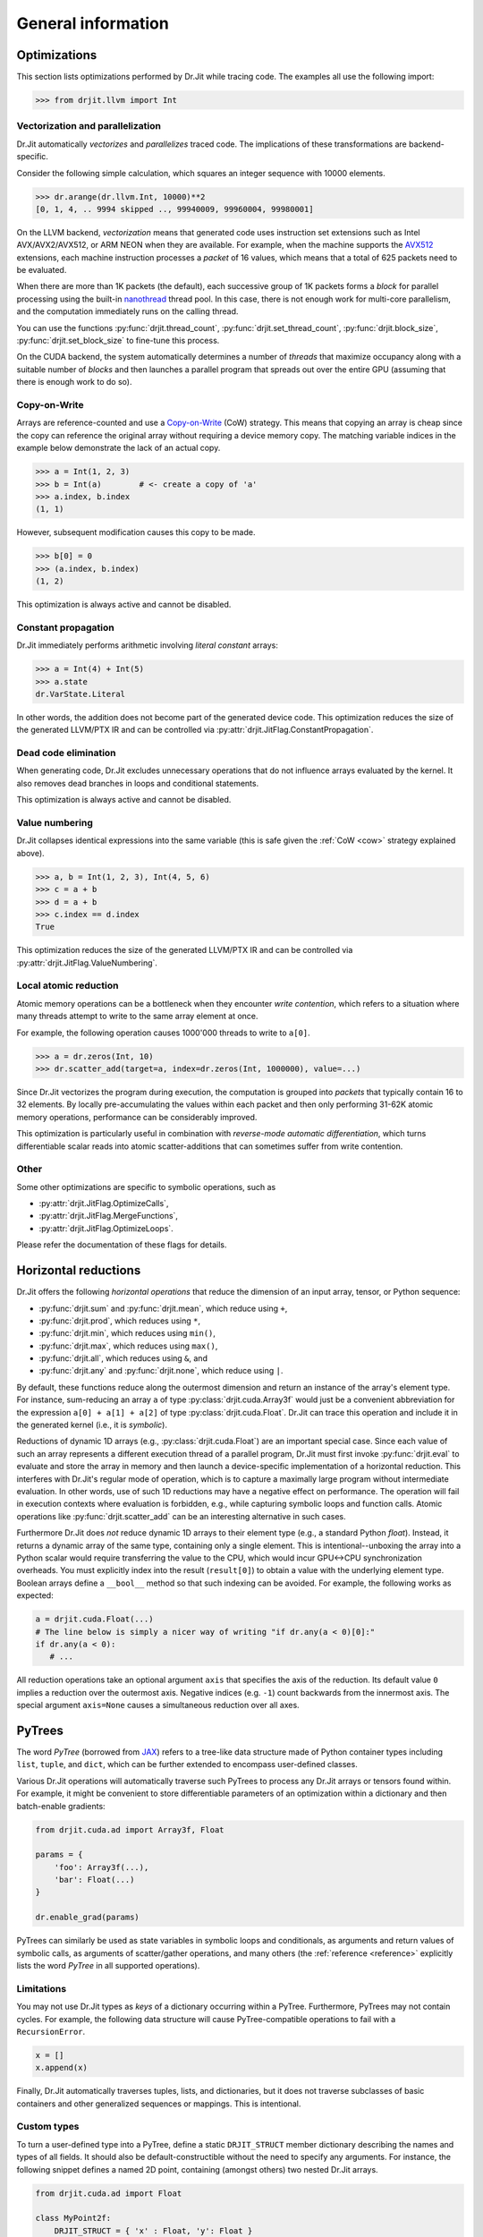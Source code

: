 .. py:module:: drjit

General information
===================

.. _optimizations:

Optimizations
-------------

This section lists optimizations performed by Dr.Jit while tracing code. The
examples all use the following import:

.. code-block:: pycon

   >>> from drjit.llvm import Int

Vectorization and parallelization
^^^^^^^^^^^^^^^^^^^^^^^^^^^^^^^^^

Dr.Jit automatically *vectorizes* and *parallelizes* traced code. The
implications of these transformations are backend-specific.

Consider the following simple calculation, which squares an integer
sequence with 10000 elements.

.. code-block:: pycon

   >>> dr.arange(dr.llvm.Int, 10000)**2
   [0, 1, 4, .. 9994 skipped .., 99940009, 99960004, 99980001]

On the LLVM backend, *vectorization* means that generated code uses instruction
set extensions such as Intel AVX/AVX2/AVX512, or ARM NEON when they are
available. For example, when the machine supports the `AVX512
<https://en.wikipedia.org/wiki/AVX-512>`__ extensions, each machine
instruction processes a *packet* of 16 values, which means that a total of 625
packets need to be evaluated.

When there are more than 1K packets (the default), each successive group of 1K
packets forms a *block* for parallel processing using the built-in `nanothread
<https://github.com/mitsuba-renderer/nanothread>`__ thread pool. In this case,
there is not enough work for multi-core parallelism, and the computation
immediately runs on the calling thread.

You can use the functions :py:func:`drjit.thread_count`,
:py:func:`drjit.set_thread_count`, :py:func:`drjit.block_size`,
:py:func:`drjit.set_block_size` to fine-tune this process.

On the CUDA backend, the system automatically determines a number of *threads*
that maximize occupancy along with a suitable number of *blocks* and then
launches a parallel program that spreads out over the entire GPU (assuming that
there is enough work to do so).

.. _cow:

Copy-on-Write 
^^^^^^^^^^^^^

Arrays are reference-counted and use a `Copy-on-Write
<https://en.wikipedia.org/wiki/Copy-on-write>`__ (CoW) strategy. This means
that copying an array is cheap since the copy can reference the original array
without requiring a device memory copy. The matching variable indices in the
example below demonstrate the lack of an actual copy.

.. code-block:: pycon

   >>> a = Int(1, 2, 3)
   >>> b = Int(a)        # <- create a copy of 'a'
   >>> a.index, b.index
   (1, 1)

However, subsequent modification causes this copy to be made.

.. code-block:: pycon

   >>> b[0] = 0
   >>> (a.index, b.index)
   (1, 2)

This optimization is always active and cannot be disabled.

Constant propagation
^^^^^^^^^^^^^^^^^^^^

Dr.Jit immediately performs arithmetic involving *literal constant* arrays:

.. code-block:: pycon

   >>> a = Int(4) + Int(5)
   >>> a.state
   dr.VarState.Literal

In other words, the addition does not become part of the generated device code.
This optimization reduces the size of the generated LLVM/PTX IR and can be
controlled via :py:attr:`drjit.JitFlag.ConstantPropagation`.

Dead code elimination
^^^^^^^^^^^^^^^^^^^^^

When generating code, Dr.Jit excludes unnecessary operations that do not
influence arrays evaluated by the kernel. It also removes dead branches in
loops and conditional statements.

This optimization is always active and cannot be disabled.

Value numbering
^^^^^^^^^^^^^^^

Dr.Jit collapses identical expressions into the same variable (this is safe
given the :ref:`CoW <cow>` strategy explained above).

.. code-block:: pycon

   >>> a, b = Int(1, 2, 3), Int(4, 5, 6)
   >>> c = a + b
   >>> d = a + b
   >>> c.index == d.index
   True

This optimization reduces the size of the generated LLVM/PTX IR and can be
controlled via :py:attr:`drjit.JitFlag.ValueNumbering`.

Local atomic reduction
^^^^^^^^^^^^^^^^^^^^^^

Atomic memory operations can be a bottleneck when they encounter *write
contention*, which refers to a situation where many threads attempt to write to
the same array element at once.

For example, the following operation causes 1000'000 threads to write to
``a[0]``.

.. code-block:: pycon

   >>> a = dr.zeros(Int, 10)
   >>> dr.scatter_add(target=a, index=dr.zeros(Int, 1000000), value=...)

Since Dr.Jit vectorizes the program during execution, the computation is
grouped into *packets* that typically contain 16 to 32 elements. By locally
pre-accumulating the values within each packet and then only performing 31-62K
atomic memory operations, performance can be considerably improved.

This optimization is particularly useful in combination with *reverse-mode
automatic differentiation*, which turns differentiable scalar reads into atomic
scatter-additions that can sometimes suffer from write contention.

Other
^^^^^

Some other optimizations are specific to symbolic operations, such as

- :py:attr:`drjit.JitFlag.OptimizeCalls`,
- :py:attr:`drjit.JitFlag.MergeFunctions`,
- :py:attr:`drjit.JitFlag.OptimizeLoops`.

Please refer the documentation of these flags for details.

.. _horizontal-reductions:

Horizontal reductions
---------------------

Dr.Jit offers the following *horizontal operations* that reduce the dimension
of an input array, tensor, or Python sequence:

- :py:func:`drjit.sum` and :py:func:`drjit.mean`, which reduce using ``+``,
- :py:func:`drjit.prod`, which reduces using ``*``,
- :py:func:`drjit.min`, which reduces using ``min()``,
- :py:func:`drjit.max`, which reduces using ``max()``,
- :py:func:`drjit.all`, which reduces using ``&``, and
- :py:func:`drjit.any` and :py:func:`drjit.none`, which reduce using ``|``.

By default, these functions reduce along the outermost dimension and return an
instance of the array's element type. For instance, sum-reducing an array ``a`` of
type :py:class:`drjit.cuda.Array3f` would just be a convenient abbreviation for
the expression ``a[0] + a[1] + a[2]`` of type :py:class:`drjit.cuda.Float`.
Dr.Jit can trace this operation and include it in the generated kernel (i.e.,
it is *symbolic*).

Reductions of dynamic 1D arrays (e.g., :py:class:`drjit.cuda.Float`) are an
important special case. Since each value of such an array represents a
different execution thread of a parallel program, Dr.Jit must first invoke
:py:func:`drjit.eval` to evaluate and store the array in memory and then launch
a device-specific implementation of a horizontal reduction. This interferes with
Dr.Jit's regular mode of operation, which is to capture a maximally large
program without intermediate evaluation. In other words, use of such 1D
reductions may have a negative effect on performance. The operation will fail
in execution contexts where evaluation is forbidden, e.g., while capturing
symbolic loops and function calls. Atomic operations like
:py:func:`drjit.scatter_add` can be an interesting alternative in such cases.

Furthermore Dr.Jit does *not* reduce dynamic 1D arrays to their element type
(e.g., a standard Python `float`). Instead, it returns a dynamic array of the
same type, containing only a single element. This is intentional--unboxing the
array into a Python scalar would require transferring the value to the CPU,
which would incur GPU<->CPU synchronization overheads. You must explicitly
index into the result (``result[0]``) to obtain a value with the underlying
element type. Boolean arrays define a ``__bool__`` method so that such indexing
can be avoided. For example, the following works as expected:

.. code-block:: python

   a = drjit.cuda.Float(...)
   # The line below is simply a nicer way of writing "if dr.any(a < 0)[0]:"
   if dr.any(a < 0):
      # ...

All reduction operations take an optional argument ``axis`` that specifies the
axis of the reduction. Its default value ``0`` implies a reduction over the
outermost axis. Negative indices (e.g. ``-1``) count backwards from the
innermost axis. The special argument ``axis=None`` causes a simultaneous
reduction over all axes.

.. _pytrees:

PyTrees
-------

The word *PyTree* (borrowed from `JAX
<https://jax.readthedocs.io/en/latest/pytrees.html>`_) refers to a tree-like
data structure made of Python container types including ``list``, ``tuple``,
and ``dict``, which can be further extended to encompass user-defined classes.

Various Dr.Jit operations will automatically traverse such PyTrees to process
any Dr.Jit arrays or tensors found within. For example, it might be convenient
to store differentiable parameters of an optimization within a dictionary and
then batch-enable gradients:

.. code-block:: python

   from drjit.cuda.ad import Array3f, Float

   params = {
       'foo': Array3f(...),
       'bar': Float(...)
   }

   dr.enable_grad(params)

PyTrees can similarly be used as state variables in symbolic loops and
conditionals, as arguments and return values of symbolic calls, as arguments of
scatter/gather operations, and many others (the :ref:`reference <reference>`
explicitly lists the word *PyTree* in all supported operations).

Limitations
^^^^^^^^^^^

You may not use Dr.Jit types as *keys* of a dictionary occurring within a
PyTree. Furthermore, PyTrees may not contain cycles. For example, the following
data structure will cause PyTree-compatible operations to fail with a
``RecursionError``.

.. code-block:: python

   x = []
   x.append(x)

Finally, Dr.Jit automatically traverses tuples, lists, and dictionaries,
but it does not traverse subclasses of basic containers and other generalized
sequences or mappings. This is intentional.

.. _custom_types_py:

Custom types
^^^^^^^^^^^^

To turn a user-defined type into a PyTree, define a static ``DRJIT_STRUCT``
member dictionary describing the names and types of all fields. It should also
be default-constructible without the need to specify any arguments. For
instance, the following snippet defines a named 2D point, containing (amongst
others) two nested Dr.Jit arrays.

.. code-block:: python

   from drjit.cuda.ad import Float

   class MyPoint2f:
       DRJIT_STRUCT = { 'x' : Float, 'y': Float }

       def __init__(self, x: Float = None, y: Float = None):
           self.x = x
           self.y = y

   # Create a vector representing 100 2D points. Dr.Jit will
   # automatically populate the 'x' and 'y' members
   value = dr.zeros(MyPoint2f, 100)

Fields don't exclusively have to be containers or Dr.Jit types. For example, we
could have added an extra ``datetime`` entry to record when a set of points was
captured. Such fields will be ignored by traversal operations.


.. _transcendental-accuracy:

Accuracy of transcendental operations
-------------------------------------

Single precision
^^^^^^^^^^^^^^^^

.. note::

    The trigonometric functions *sin*, *cos*, and *tan* are optimized for low
    error on the domain :math:`|x| < 8192` and don't perform as well beyond
    this range.

.. list-table::
    :widths: 5 8 8 10 8 10
    :header-rows: 1
    :align: center

    * - Function
      - Tested domain
      - Abs. error (mean)
      - Abs. error (max)
      - Rel. error (mean)
      - Rel. error (max)
    * - :math:`\text{sin}()`
      - :math:`-8192 < x < 8192`
      - :math:`1.2 \cdot 10^{-8}`
      - :math:`1.2 \cdot 10^{-7}`
      - :math:`1.9 \cdot 10^{-8}\,(0.25\,\text{ulp})`
      - :math:`1.8 \cdot 10^{-6}\,(19\,\text{ulp})`
    * - :math:`\text{cos}()`
      - :math:`-8192 < x < 8192`
      - :math:`1.2 \cdot 10^{-8}`
      - :math:`1.2 \cdot 10^{-7}`
      - :math:`1.9 \cdot 10^{-8}\,(0.25\,\text{ulp})`
      - :math:`3.1 \cdot 10^{-6}\,(47\,\text{ulp})`
    * - :math:`\text{tan}()`
      - :math:`-8192 < x < 8192`
      - :math:`4.7 \cdot 10^{-6}`
      - :math:`8.1 \cdot 10^{-1}`
      - :math:`3.4 \cdot 10^{-8}\,(0.42\,\text{ulp})`
      - :math:`3.1 \cdot 10^{-6}\,(30\,\text{ulp})`
    * - :math:`\text{asin}()`
      - :math:`-1 < x < 1`
      - :math:`2.3 \cdot 10^{-8}`
      - :math:`1.2 \cdot 10^{-7}`
      - :math:`2.9 \cdot 10^{-8}\,(0.33\,\text{ulp})`
      - :math:`2.3 \cdot 10^{-7}\,(2\,\text{ulp})`
    * - :math:`\text{acos}()`
      - :math:`-1 < x < 1`
      - :math:`4.7 \cdot 10^{-8}`
      - :math:`2.4 \cdot 10^{-7}`
      - :math:`2.9 \cdot 10^{-8}\,(0.33\,\text{ulp})`
      - :math:`1.2 \cdot 10^{-7}\,(1\,\text{ulp})`
    * - :math:`\text{atan}()`
      - :math:`-1 < x < 1`
      - :math:`1.8 \cdot 10^{-7}`
      - :math:`6 \cdot 10^{-7}`
      - :math:`4.2 \cdot 10^{-7}\,(4.9\,\text{ulp})`
      - :math:`8.2 \cdot 10^{-7}\,(12\,\text{ulp})`
    * - :math:`\text{sinh}()`
      - :math:`-10 < x < 10`
      - :math:`2.6 \cdot 10^{-5}`
      - :math:`2 \cdot 10^{-3}`
      - :math:`2.8 \cdot 10^{-8}\,(0.34\,\text{ulp})`
      - :math:`2.7 \cdot 10^{-7}\,(3\,\text{ulp})`
    * - :math:`\text{cosh}()`
      - :math:`-10 < x < 10`
      - :math:`2.9 \cdot 10^{-5}`
      - :math:`2 \cdot 10^{-3}`
      - :math:`2.9 \cdot 10^{-8}\,(0.35\,\text{ulp})`
      - :math:`2.5 \cdot 10^{-7}\,(4\,\text{ulp})`
    * - :math:`\text{tanh}()`
      - :math:`-10 < x < 10`
      - :math:`4.8 \cdot 10^{-8}`
      - :math:`4.2 \cdot 10^{-7}`
      - :math:`5 \cdot 10^{-8}\,(0.76\,\text{ulp})`
      - :math:`5 \cdot 10^{-7}\,(7\,\text{ulp})`
    * - :math:`\text{asinh}()`
      - :math:`-30 < x < 30`
      - :math:`2.8 \cdot 10^{-8}`
      - :math:`4.8 \cdot 10^{-7}`
      - :math:`1 \cdot 10^{-8}\,(0.13\,\text{ulp})`
      - :math:`1.7 \cdot 10^{-7}\,(2\,\text{ulp})`
    * - :math:`\text{acosh}()`
      - :math:`1 < x < 10`
      - :math:`2.9 \cdot 10^{-8}`
      - :math:`2.4 \cdot 10^{-7}`
      - :math:`1.5 \cdot 10^{-8}\,(0.18\,\text{ulp})`
      - :math:`2.4 \cdot 10^{-7}\,(3\,\text{ulp})`
    * - :math:`\text{atanh}()`
      - :math:`-1 < x < 1`
      - :math:`9.9 \cdot 10^{-9}`
      - :math:`2.4 \cdot 10^{-7}`
      - :math:`1.5 \cdot 10^{-8}\,(0.18\,\text{ulp})`
      - :math:`1.2 \cdot 10^{-7}\,(1\,\text{ulp})`
    * - :math:`\text{exp}()`
      - :math:`-20 < x < 30`
      - :math:`0.72 \cdot 10^{4}`
      - :math:`0.1 \cdot 10^{7}`
      - :math:`2.4 \cdot 10^{-8}\,(0.27\,\text{ulp})`
      - :math:`1.2 \cdot 10^{-7}\,(1\,\text{ulp})`
    * - :math:`\text{log}()`
      - :math:`10^{-20} < x < 2\cdot 10^{30}`
      - :math:`9.6 \cdot 10^{-9}`
      - :math:`7.6 \cdot 10^{-6}`
      - :math:`1.4 \cdot 10^{-10}\,(0.0013\,\text{ulp})`
      - :math:`1.2 \cdot 10^{-7}\,(1\,\text{ulp})`
    * - :math:`\text{erf}()`
      - :math:`-1 < x < 1`
      - :math:`3.2 \cdot 10^{-8}`
      - :math:`1.8 \cdot 10^{-7}`
      - :math:`6.4 \cdot 10^{-8}\,(0.78\,\text{ulp})`
      - :math:`3.3 \cdot 10^{-7}\,(4\,\text{ulp})`
    * - :math:`\text{erfc}()`
      - :math:`-1 < x < 1`
      - :math:`3.4 \cdot 10^{-8}`
      - :math:`2.4 \cdot 10^{-7}`
      - :math:`6.4 \cdot 10^{-8}\,(0.79\,\text{ulp})`
      - :math:`1 \cdot 10^{-6}\,(11\,\text{ulp})`

Double precision
^^^^^^^^^^^^^^^^

.. list-table::
    :widths: 5 8 8 10 8 10
    :header-rows: 1
    :align: center

    * - Function
      - Tested domain
      - Abs. error (mean)
      - Abs. error (max)
      - Rel. error (mean)
      - Rel. error (max)
    * - :math:`\text{sin}()`
      - :math:`-8192 < x < 8192`
      - :math:`2.2 \cdot 10^{-17}`
      - :math:`2.2 \cdot 10^{-16}`
      - :math:`3.6 \cdot 10^{-17}\,(0.25\,\text{ulp})`
      - :math:`3.1 \cdot 10^{-16}\,(2\,\text{ulp})`
    * - :math:`\text{cos}()`
      - :math:`-8192 < x < 8192`
      - :math:`2.2 \cdot 10^{-17}`
      - :math:`2.2 \cdot 10^{-16}`
      - :math:`3.6 \cdot 10^{-17}\,(0.25\,\text{ulp})`
      - :math:`3 \cdot 10^{-16}\,(2\,\text{ulp})`
    * - :math:`\text{tan}()`
      - :math:`-8192 < x < 8192`
      - :math:`6.8 \cdot 10^{-16}`
      - :math:`1.2 \cdot 10^{-10}`
      - :math:`5.4 \cdot 10^{-17}\,(0.35\,\text{ulp})`
      - :math:`4.1 \cdot 10^{-16}\,(3\,\text{ulp})`
    * - :math:`\text{cot}()`
      - :math:`-8192 < x < 8192`
      - :math:`4.9 \cdot 10^{-16}`
      - :math:`1.2 \cdot 10^{-10}`
      - :math:`5.5 \cdot 10^{-17}\,(0.36\,\text{ulp})`
      - :math:`4.4 \cdot 10^{-16}\,(3\,\text{ulp})`
    * - :math:`\text{asin}()`
      - :math:`-1 < x < 1`
      - :math:`1.3 \cdot 10^{-17}`
      - :math:`2.2 \cdot 10^{-16}`
      - :math:`1.5 \cdot 10^{-17}\,(0.098\,\text{ulp})`
      - :math:`2.2 \cdot 10^{-16}\,(1\,\text{ulp})`
    * - :math:`\text{acos}()`
      - :math:`-1 < x < 1`
      - :math:`5.4 \cdot 10^{-17}`
      - :math:`4.4 \cdot 10^{-16}`
      - :math:`3.5 \cdot 10^{-17}\,(0.23\,\text{ulp})`
      - :math:`2.2 \cdot 10^{-16}\,(1\,\text{ulp})`
    * - :math:`\text{atan}()`
      - :math:`-1 < x < 1`
      - :math:`4.3 \cdot 10^{-17}`
      - :math:`3.3 \cdot 10^{-16}`
      - :math:`1 \cdot 10^{-16}\,(0.65\,\text{ulp})`
      - :math:`7.1 \cdot 10^{-16}\,(5\,\text{ulp})`
    * - :math:`\text{sinh}()`
      - :math:`-10 < x < 10`
      - :math:`3.1 \cdot 10^{-14}`
      - :math:`1.8 \cdot 10^{-12}`
      - :math:`3.3 \cdot 10^{-17}\,(0.22\,\text{ulp})`
      - :math:`4.3 \cdot 10^{-16}\,(2\,\text{ulp})`
    * - :math:`\text{cosh}()`
      - :math:`-10 < x < 10`
      - :math:`2.2 \cdot 10^{-14}`
      - :math:`1.8 \cdot 10^{-12}`
      - :math:`2 \cdot 10^{-17}\,(0.13\,\text{ulp})`
      - :math:`2.9 \cdot 10^{-16}\,(2\,\text{ulp})`
    * - :math:`\text{tanh}()`
      - :math:`-10 < x < 10`
      - :math:`5.6 \cdot 10^{-17}`
      - :math:`3.3 \cdot 10^{-16}`
      - :math:`6.1 \cdot 10^{-17}\,(0.52\,\text{ulp})`
      - :math:`5.5 \cdot 10^{-16}\,(3\,\text{ulp})`
    * - :math:`\text{asinh}()`
      - :math:`-30 < x < 30`
      - :math:`5.1 \cdot 10^{-17}`
      - :math:`8.9 \cdot 10^{-16}`
      - :math:`1.9 \cdot 10^{-17}\,(0.13\,\text{ulp})`
      - :math:`4.4 \cdot 10^{-16}\,(2\,\text{ulp})`
    * - :math:`\text{acosh}()`
      - :math:`1 < x < 10`
      - :math:`4.9 \cdot 10^{-17}`
      - :math:`4.4 \cdot 10^{-16}`
      - :math:`2.6 \cdot 10^{-17}\,(0.17\,\text{ulp})`
      - :math:`6.6 \cdot 10^{-16}\,(5\,\text{ulp})`
    * - :math:`\text{atanh}()`
      - :math:`-1 < x < 1`
      - :math:`1.8 \cdot 10^{-17}`
      - :math:`4.4 \cdot 10^{-16}`
      - :math:`3.2 \cdot 10^{-17}\,(0.21\,\text{ulp})`
      - :math:`3 \cdot 10^{-16}\,(2\,\text{ulp})`
    * - :math:`\text{exp}()`
      - :math:`-20 < x < 30`
      - :math:`4.7 \cdot 10^{-6}`
      - :math:`2 \cdot 10^{-3}`
      - :math:`2.5 \cdot 10^{-17}\,(0.16\,\text{ulp})`
      - :math:`3.3 \cdot 10^{-16}\,(2\,\text{ulp})`
    * - :math:`\text{log}()`
      - :math:`10^{-20} < x < 2\cdot 10^{30}`
      - :math:`1.9 \cdot 10^{-17}`
      - :math:`1.4 \cdot 10^{-14}`
      - :math:`2.7 \cdot 10^{-19}\,(0.0013\,\text{ulp})`
      - :math:`2.2 \cdot 10^{-16}\,(1\,\text{ulp})`
    * - :math:`\text{erf}()`
      - :math:`-1 < x < 1`
      - :math:`4.7 \cdot 10^{-17}`
      - :math:`4.4 \cdot 10^{-16}`
      - :math:`9.6 \cdot 10^{-17}\,(0.63\,\text{ulp})`
      - :math:`5.9 \cdot 10^{-16}\,(5\,\text{ulp})`
    * - :math:`\text{erfc}()`
      - :math:`-1 < x < 1`
      - :math:`4.8 \cdot 10^{-17}`
      - :math:`4.4 \cdot 10^{-16}`
      - :math:`9.6 \cdot 10^{-17}\,(0.64\,\text{ulp})`
      - :math:`2.5 \cdot 10^{-15}\,(16\,\text{ulp})`
